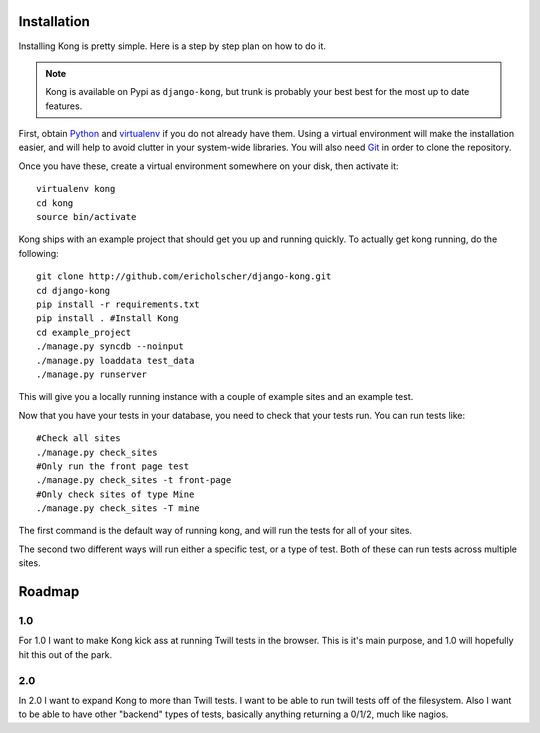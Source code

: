 Installation
============

Installing Kong is pretty simple. Here is a step by step plan on how to do it.

.. note::
    Kong is available on Pypi as ``django-kong``, but trunk is probably your
    best best for the most up to date features.

First, obtain Python_ and virtualenv_ if you do not already have them. Using a
virtual environment will make the installation easier, and will help to avoid
clutter in your system-wide libraries. You will also need Git_ in order to
clone the repository.

.. _Python: http://www.python.org/
.. _virtualenv: http://pypi.python.org/pypi/virtualenv
.. _Git: http://git-scm.com/

Once you have these, create a virtual environment somewhere on your disk, then
activate it::

    virtualenv kong
    cd kong
    source bin/activate


Kong ships with an example project that should get you up and running quickly. To actually get kong running, do the following::

    git clone http://github.com/ericholscher/django-kong.git
    cd django-kong
    pip install -r requirements.txt
    pip install . #Install Kong
    cd example_project
    ./manage.py syncdb --noinput
    ./manage.py loaddata test_data
    ./manage.py runserver


This will give you a locally running instance with a couple of example sites
and an example test.

Now that you have your tests in your database, you need to check that your
tests run. You can run tests like::

    #Check all sites
    ./manage.py check_sites
    #Only run the front page test
    ./manage.py check_sites -t front-page
    #Only check sites of type Mine
    ./manage.py check_sites -T mine

The first command is the default way of running kong, and will run the tests for all of your sites.

The second two different ways will run either a specific test, or a type of test. Both of these can run tests across multiple sites.
    


Roadmap
=======

1.0
---

For 1.0 I want to make Kong kick ass at running Twill tests in the browser.
This is it's main purpose, and 1.0 will hopefully hit this out of the park.


2.0
---

In 2.0 I want to expand Kong to more than Twill tests. I want to be able to run twill tests off of the filesystem. Also I want to be able to have other "backend" types of tests, basically anything returning a 0/1/2, much like nagios.

